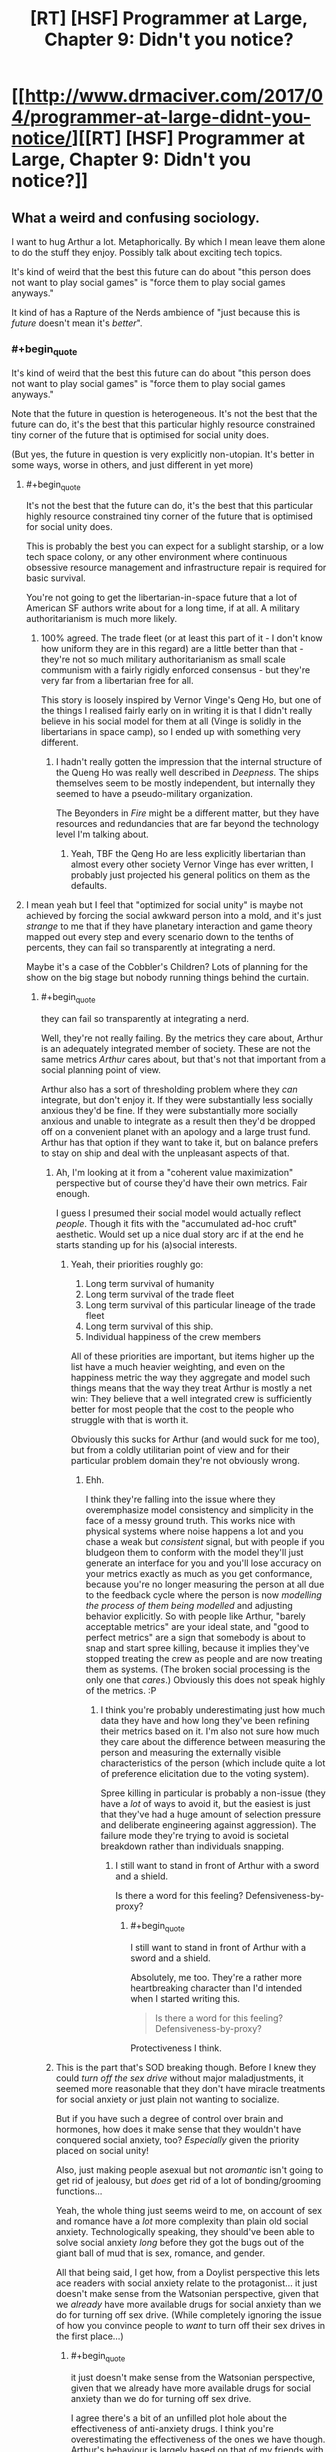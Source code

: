 #+TITLE: [RT] [HSF] Programmer at Large, Chapter 9: Didn't you notice?

* [[http://www.drmaciver.com/2017/04/programmer-at-large-didnt-you-notice/][[RT] [HSF] Programmer at Large, Chapter 9: Didn't you notice?]]
:PROPERTIES:
:Author: DRMacIver
:Score: 24
:DateUnix: 1491552979.0
:END:

** What a weird and confusing sociology.

I want to hug Arthur a lot. Metaphorically. By which I mean leave them alone to do the stuff they enjoy. Possibly talk about exciting tech topics.

It's kind of weird that the best this future can do about "this person does not want to play social games" is "force them to play social games anyways."

It kind of has a Rapture of the Nerds ambience of "just because this is /future/ doesn't mean it's /better/".
:PROPERTIES:
:Author: FeepingCreature
:Score: 13
:DateUnix: 1491562669.0
:END:

*** #+begin_quote
  It's kind of weird that the best this future can do about "this person does not want to play social games" is "force them to play social games anyways."
#+end_quote

Note that the future in question is heterogeneous. It's not the best that the future can do, it's the best that this particular highly resource constrained tiny corner of the future that is optimised for social unity does.

(But yes, the future in question is very explicitly non-utopian. It's better in some ways, worse in others, and just different in yet more)
:PROPERTIES:
:Author: DRMacIver
:Score: 7
:DateUnix: 1491563071.0
:END:

**** #+begin_quote
  It's not the best that the future can do, it's the best that this particular highly resource constrained tiny corner of the future that is optimised for social unity does.
#+end_quote

This is probably the best you can expect for a sublight starship, or a low tech space colony, or any other environment where continuous obsessive resource management and infrastructure repair is required for basic survival.

You're not going to get the libertarian-in-space future that a lot of American SF authors write about for a long time, if at all. A military authoritarianism is much more likely.
:PROPERTIES:
:Author: ArgentStonecutter
:Score: 5
:DateUnix: 1491566572.0
:END:

***** 100% agreed. The trade fleet (or at least this part of it - I don't know how uniform they are in this regard) are a little better than that - they're not so much military authoritarianism as small scale communism with a fairly rigidly enforced consensus - but they're very far from a libertarian free for all.

This story is loosely inspired by Vernor Vinge's Qeng Ho, but one of the things I realised fairly early on in writing it is that I didn't really believe in his social model for them at all (Vinge is solidly in the libertarians in space camp), so I ended up with something very different.
:PROPERTIES:
:Author: DRMacIver
:Score: 3
:DateUnix: 1491567044.0
:END:

****** I hadn't really gotten the impression that the internal structure of the Queng Ho was really well described in /Deepness/. The ships themselves seem to be mostly independent, but internally they seemed to have a pseudo-military organization.

The Beyonders in /Fire/ might be a different matter, but they have resources and redundancies that are far beyond the technology level I'm talking about.
:PROPERTIES:
:Author: ArgentStonecutter
:Score: 2
:DateUnix: 1491590363.0
:END:

******* Yeah, TBF the Qeng Ho are less explicitly libertarian than almost every other society Vernor Vinge has ever written, I probably just projected his general politics on them as the defaults.
:PROPERTIES:
:Author: DRMacIver
:Score: 2
:DateUnix: 1491591099.0
:END:


**** I mean yeah but I feel that "optimized for social unity" is maybe not achieved by forcing the social awkward person into a mold, and it's just /strange/ to me that if they have planetary interaction and game theory mapped out every step and every scenario down to the tenths of percents, they can fail so transparently at integrating a nerd.

Maybe it's a case of the Cobbler's Children? Lots of planning for the show on the big stage but nobody running things behind the curtain.
:PROPERTIES:
:Author: FeepingCreature
:Score: 1
:DateUnix: 1491563382.0
:END:

***** #+begin_quote
  they can fail so transparently at integrating a nerd.
#+end_quote

Well, they're not really failing. By the metrics they care about, Arthur is an adequately integrated member of society. These are not the same metrics /Arthur/ cares about, but that's not that important from a social planning point of view.

Arthur also has a sort of thresholding problem where they /can/ integrate, but don't enjoy it. If they were substantially less socially anxious they'd be fine. If they were substantially more socially anxious and unable to integrate as a result then they'd be dropped off on a convenient planet with an apology and a large trust fund. Arthur has that option if they want to take it, but on balance prefers to stay on ship and deal with the unpleasant aspects of that.
:PROPERTIES:
:Author: DRMacIver
:Score: 5
:DateUnix: 1491563752.0
:END:

****** Ah, I'm looking at it from a "coherent value maximization" perspective but of course they'd have their own metrics. Fair enough.

I guess I presumed their social model would actually reflect /people/. Though it fits with the "accumulated ad-hoc cruft" aesthetic. Would set up a nice dual story arc if at the end he starts standing up for his (a)social interests.
:PROPERTIES:
:Author: FeepingCreature
:Score: 3
:DateUnix: 1491563848.0
:END:

******* Yeah, their priorities roughly go:

1. Long term survival of humanity
2. Long term survival of the trade fleet
3. Long term survival of this particular lineage of the trade fleet
4. Long term survival of this ship.
5. Individual happiness of the crew members

All of these priorities are important, but items higher up the list have a much heavier weighting, and even on the happiness metric the way they aggregate and model such things means that the way they treat Arthur is mostly a net win: They believe that a well integrated crew is sufficiently better for most people that the cost to the people who struggle with that is worth it.

Obviously this sucks for Arthur (and would suck for me too), but from a coldly utilitarian point of view and for their particular problem domain they're not obviously wrong.
:PROPERTIES:
:Author: DRMacIver
:Score: 6
:DateUnix: 1491564080.0
:END:

******** Ehh.

I think they're falling into the issue where they overemphasize model consistency and simplicity in the face of a messy ground truth. This works nice with physical systems where noise happens a lot and you chase a weak but /consistent/ signal, but with people if you bludgeon them to conform with the model they'll just generate an interface for you and you'll lose accuracy on your metrics exactly as much as you get conformance, because you're no longer measuring the person at all due to the feedback cycle where the person is now /modelling the process of them being modelled/ and adjusting behavior explicitly. So with people like Arthur, "barely acceptable metrics" are your ideal state, and "good to perfect metrics" are a sign that somebody is about to snap and start spree killing, because it implies they've stopped treating the crew as people and are now treating them as systems. (The broken social processing is the only one that /cares/.) Obviously this does not speak highly of the metrics. :P
:PROPERTIES:
:Author: FeepingCreature
:Score: 4
:DateUnix: 1491564438.0
:END:

********* I think you're probably underestimating just how much data they have and how long they've been refining their metrics based on it. I'm also not sure how much they care about the difference between measuring the person and measuring the externally visible characteristics of the person (which include quite a lot of preference elicitation due to the voting system).

Spree killing in particular is probably a non-issue (they have a /lot/ of ways to avoid it, but the easiest is just that they've had a huge amount of selection pressure and deliberate engineering against aggression). The failure mode they're trying to avoid is societal breakdown rather than individuals snapping.
:PROPERTIES:
:Author: DRMacIver
:Score: 3
:DateUnix: 1491564854.0
:END:

********** I still want to stand in front of Arthur with a sword and a shield.

Is there a word for this feeling? Defensiveness-by-proxy?
:PROPERTIES:
:Author: FeepingCreature
:Score: 6
:DateUnix: 1491564939.0
:END:

*********** #+begin_quote
  I still want to stand in front of Arthur with a sword and a shield.
#+end_quote

Absolutely, me too. They're a rather more heartbreaking character than I'd intended when I started writing this.

#+begin_quote
  Is there a word for this feeling? Defensiveness-by-proxy?
#+end_quote

Protectiveness I think.
:PROPERTIES:
:Author: DRMacIver
:Score: 6
:DateUnix: 1491565132.0
:END:


****** This is the part that's SOD breaking though. Before I knew they could /turn off the sex drive/ without major maladjustments, it seemed more reasonable that they don't have miracle treatments for social anxiety or just plain not wanting to socialize.

But if you have such a degree of control over brain and hormones, how does it make sense that they wouldn't have conquered social anxiety, too? /Especially/ given the priority placed on social unity!

Also, just making people asexual but not /aromantic/ isn't going to get rid of jealousy, but /does/ get rid of a lot of bonding/grooming functions...

Yeah, the whole thing just seems weird to me, on account of sex and romance have a /lot/ more complexity than plain old social anxiety. Technologically speaking, they should've been able to solve social anxiety /long/ before they got the bugs out of the giant ball of mud that is sex, romance, and gender.

All that being said, I get how, from a Doylist perspective this lets ace readers with social anxiety relate to the protagonist... it just doesn't make sense from the Watsonian perspective, given that we /already/ have more available drugs for social anxiety than we do for turning off sex drive. (While completely ignoring the issue of how you convince people to /want/ to turn off their sex drives in the first place...)
:PROPERTIES:
:Author: pje
:Score: 2
:DateUnix: 1491939399.0
:END:

******* #+begin_quote
  it just doesn't make sense from the Watsonian perspective, given that we already have more available drugs for social anxiety than we do for turning off sex drive.
#+end_quote

I agree there's a bit of an unfilled plot hole about the effectiveness of anti-anxiety drugs. I think you're overestimating the effectiveness of the ones we have though. Arthur's behaviour is largely based on that of my friends with social anxiety /after/ they've taken their meds (and, to a lesser extent, off mine, but mine is milder than Arthur's and I don't medicate for it), and Arthur is probably on some sort of medication themselves.

I also think you're overestimating the difficulty of turning off a sex drive. A lot of the drugs we currently have for anti-anxiety will do that by accident.

For the moment I'm choosing to just brush the details of this under the carpet as "Brains are hard, hormones are easy" though.

Also in general drug availability is driven by demand rather than ease of the problem. We probably have more drugs for anxiety because more people want to fix their anxiety than turn off their sex drive.

#+begin_quote
  While completely ignoring the issue of how you convince people to want to turn off their sex drives in the first place...
#+end_quote

This is actually relatively easy: When creating a new ship, you split on whether people think this is a worthwhile experiment to try. You then do it by default to kids (turns out trade fleet medical ethics are rather different to ours), and the next generation grows up thinking this is normal. Note that the norms you are seeing are those of the /ship/ (and a non-trivial but unknown fraction of their lineage), not of the entire trade fleet.

Oh, also, they've not really done anything medical to romance or gender, that's just a result of constructed social norms.
:PROPERTIES:
:Author: DRMacIver
:Score: 2
:DateUnix: 1492105496.0
:END:


******* Actually, I've realised the obvious explanation (which may well be fully explained in a future chapter, but either way is certainly consistent with and more or less implied by the current text).

Arthur doesn't have an anxiety disorder at all. They're neuroatypical in some complex way (probably either actually autism or something related) which causes them to have a lot of difficulties with social interaction. They are then made perfectly rationally anxious by interacting with the ship's complex social system while being completely intellectually unsuited for doing so.

As a result while they /can/ take drugs to reduce their anxiety, that can't help that much without severely impeding their ability to think, because their anxiety is more or less proportionate to the situation in which they find themself.
:PROPERTIES:
:Author: DRMacIver
:Score: 1
:DateUnix: 1492268487.0
:END:


*** A thing also worth mentioning that I forgot earlier is that most of the unpleasant parts of this particular chapter are not the result of the ship's focus on social integration. This is mostly just plain old fashioned gossip mongering.

The only way the social games system plays into it is that they have a reasonable expectation that Arthur might have noticed something was up before being told.
:PROPERTIES:
:Author: DRMacIver
:Score: 3
:DateUnix: 1491572317.0
:END:


** Suddenly I realize that this chapter would be a very good entry for the challenge thread on Weirdtopia.
:PROPERTIES:
:Author: xamueljones
:Score: 3
:DateUnix: 1491573367.0
:END:

*** I wasn't sure of the etiquette of posting chapters from existing works, but figured it was probably not on. I did mention in the companion thread that PaL was probably a pretty good example of the genre.
:PROPERTIES:
:Author: DRMacIver
:Score: 1
:DateUnix: 1491576467.0
:END:

**** Hmm, the rules ask you to 'revamp' old ideas if you've used them before (no plagiarism), but my take is that's more about encouraging the creation of more rational fiction than disallowing things.

[[/u/alexanderwales]] - how about we allow entry of 'recent' works (within three months?) which have not previously been entered. I think that should still incentivise creation, while drawing more entries.
:PROPERTIES:
:Author: PeridexisErrant
:Score: 1
:DateUnix: 1491657083.0
:END:


** Good chapter.

This is of less relevance to this chapter than some past ones, but I recently finally got around to reading /Ancillary Mercy/ and found myself wondering if the way the ship (doesn't) handle gender was influenced at all by the Radch?
:PROPERTIES:
:Author: brmj
:Score: 2
:DateUnix: 1491590690.0
:END:

*** Not explicitly, but I'd read Ancillary etc. before writing this so it's probably at least partly an influence.

The more direct influences are that I have a fair number of non-binary and otherwise trans friends and figured I'd like do something a bit different than just replicating 21st century western gender norms in space.
:PROPERTIES:
:Author: DRMacIver
:Score: 5
:DateUnix: 1491590953.0
:END:

**** Fair enough. Good to see more of that sort of thing in any case. The relevant norms are evolving quickly enough in progressive and/or nerdy circles right now that just copying the status quo into a far future society seems a bit uninspired and implausible at best, and probably isn't going to age too well in any case.
:PROPERTIES:
:Author: brmj
:Score: 2
:DateUnix: 1491591349.0
:END:


** Was surprised to see that Brian was female, considering their name. Or at least, I think they were going by that 'curvy' comment - it's hard to tell sometimes due to the different way things are phrased from this far-off potential future viewpoint.

Why was having sex seen as odd? The MC had a perfectly respectable view on it, and similar topics I imagine you were paralleling today (religious views, sexual orientation, etc), so Brian's reaction is a bit confusing regarding it.
:PROPERTIES:
:Author: Mizu25
:Score: 1
:DateUnix: 1491561887.0
:END:

*** There's a repo with world building notes you may wish to check out - the relevant one [[https://github.com/DRMacIver/programmer-at-large-notes/blob/master/gender-etc.md][here]]. Tldr is that sex drives are optional, and turning yours on (heh) is kinda childish and squicky even before you get to the biological bit.
:PROPERTIES:
:Author: PeridexisErrant
:Score: 6
:DateUnix: 1491562480.0
:END:


*** #+begin_quote
  Was surprised to see that Brian was female, considering their name. Why was having sex seen as odd?
#+end_quote

The crew have rather different norms regarding sexuality and gender than we do. Also a very different approach to naming.

Arthur is something of an outsider due to their social anxiety issues, so their opinions tend to be based on but not in perfect alignment with the broader norms. In this case Brian is much closer to the consensus view but maybe a bit on the extreme side, while Arthur is going "Yeah I guess the consensus view is mostly correct but honestly I have bigger things to worry about".
:PROPERTIES:
:Author: DRMacIver
:Score: 4
:DateUnix: 1491562857.0
:END:
